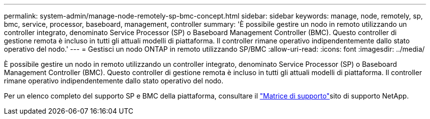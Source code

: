 ---
permalink: system-admin/manage-node-remotely-sp-bmc-concept.html 
sidebar: sidebar 
keywords: manage, node, remotely, sp, bmc, service, processor, baseboard, management, controller 
summary: 'È possibile gestire un nodo in remoto utilizzando un controller integrato, denominato Service Processor (SP) o Baseboard Management Controller (BMC). Questo controller di gestione remota è incluso in tutti gli attuali modelli di piattaforma. Il controller rimane operativo indipendentemente dallo stato operativo del nodo.' 
---
= Gestisci un nodo ONTAP in remoto utilizzando SP/BMC
:allow-uri-read: 
:icons: font
:imagesdir: ../media/


[role="lead"]
È possibile gestire un nodo in remoto utilizzando un controller integrato, denominato Service Processor (SP) o Baseboard Management Controller (BMC). Questo controller di gestione remota è incluso in tutti gli attuali modelli di piattaforma. Il controller rimane operativo indipendentemente dallo stato operativo del nodo.

Per un elenco completo del supporto SP e BMC della piattaforma, consultare il link:https://mysupport.netapp.com/site/info/sp-bmc["Matrice di supporto"^]sito di supporto NetApp.
